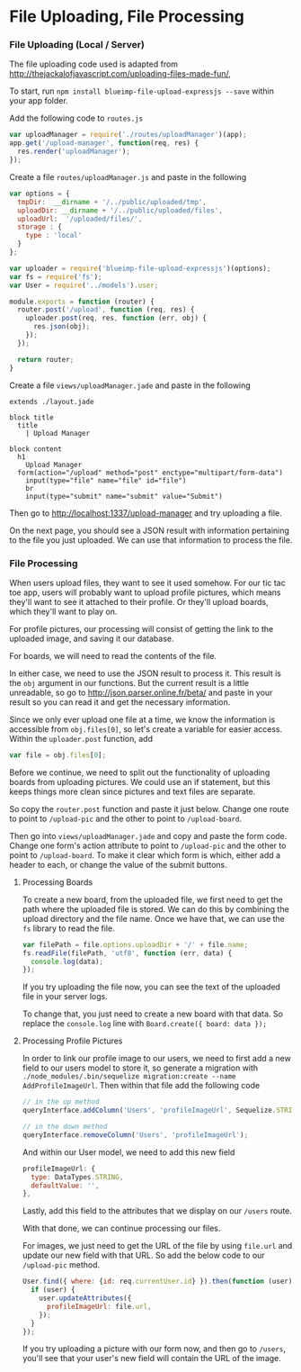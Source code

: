 * File Uploading, File Processing

*** File Uploading (Local / Server)

  The file uploading code used is adapted from [[http://thejackalofjavascript.com/uploading-files-made-fun/]],
  
  To start, run =npm install blueimp-file-upload-expressjs --save= within your app folder.

  Add the following code to =routes.js=

  #+BEGIN_SRC js
    var uploadManager = require('./routes/uploadManager')(app);
    app.get('/upload-manager', function(req, res) {
      res.render('uploadManager');
    });
  #+END_SRC

  Create a file =routes/uploadManager.js= and paste in the following

  #+BEGIN_SRC js
    var options = {
      tmpDir:  __dirname + '/../public/uploaded/tmp',
      uploadDir: __dirname + '/../public/uploaded/files',
      uploadUrl:  '/uploaded/files/',
      storage : {
        type : 'local'
      }
    };

    var uploader = require('blueimp-file-upload-expressjs')(options);
    var fs = require('fs');
    var User = require('../models').user;

    module.exports = function (router) {
      router.post('/upload', function (req, res) {
        uploader.post(req, res, function (err, obj) {
          res.json(obj);
        });
      });
      
      return router;
    }
  #+END_SRC

  Create a file =views/uploadManager.jade= and paste in the following

  #+BEGIN_SRC jade
    extends ./layout.jade

    block title
      title
        | Upload Manager

    block content
      h1
        Upload Manager
      form(action="/upload" method="post" enctype="multipart/form-data")
        input(type="file" name="file" id="file")
        br
        input(type="submit" name="submit" value="Submit")
  #+END_SRC

  Then go to http://localhost:1337/upload-manager and try uploading a file.
  
  On the next page, you should see a JSON result with information pertaining to the file you just uploaded. We can use that information to process the file.
  
  
*** File Processing

  When users upload files, they want to see it used somehow. For our tic tac toe app, users will probably want to upload profile pictures, which means they'll want to see it attached to their profile. Or they'll upload boards, which they'll want to play on.
  
  For profile pictures, our processing will consist of getting the link to the uploaded image, and saving it our database.
  
  For boards, we will need to read the contents of the file.
  
  In either case, we need to use the JSON result to process it. This result is the =obj= argument in our functions. But the current result is a little unreadable, so go to [[http://json.parser.online.fr/beta/]] and paste in your result so you can read it and get the necessary information.
  
  Since we only ever upload one file at a time, we know the information is accessible from =obj.files[0]=, so let's create a variable for easier access. Within the =uploader.post= function, add
  
  #+BEGIN_SRC js
    var file = obj.files[0];
  #+END_SRC
  
  Before we continue, we need to split out the functionality of uploading boards from uploading pictures. We could use an if statement, but this keeps things more clean since pictures and text files are separate.
  
  So copy the =router.post= function and paste it just below. Change one route to point to =/upload-pic= and the other to point to =/upload-board=.
  
  Then go into =views/uploadManager.jade= and copy and paste the form code. Change one form's action attribute to point to =/upload-pic= and the other to point to =/upload-board=. To make it clear which form is which, either add a header to each, or change the value of the submit buttons.

***** Processing Boards

  To create a new board, from the uploaded file, we first need to get the path where the uploaded file is stored. We can do this by combining the upload directory and the file name. Once we have that, we can use the =fs= library to read the file.
  
  #+BEGIN_SRC js
    var filePath = file.options.uploadDir + '/' + file.name;
    fs.readFile(filePath, 'utf8', function (err, data) {
      console.log(data);
    });
  #+END_SRC
  
  If you try uploading the file now, you can see the text of the uploaded file in your server logs.
  
  To change that, you just need to create a new board with that data. So replace the =console.log= line with =Board.create({ board: data });=
  
***** Processing Profile Pictures
  
  In order to link our profile image to our users, we need to first add a new field to our users model to store it, so generate a migration with =./node_modules/.bin/sequelize migration:create --name AddProfileImageUrl=. Then within that file add the following code
  
  #+BEGIN_SRC js
    // in the up method
    queryInterface.addColumn('Users', 'profileImageUrl', Sequelize.STRING);

    // in the down method
    queryInterface.removeColumn('Users', 'profileImageUrl');
  #+END_SRC
  
  And within our User model, we need to add this new field
  
  #+BEGIN_SRC js
    profileImageUrl: {
      type: DataTypes.STRING,
      defaultValue: '',
    },
  #+END_SRC
  
  Lastly, add this field to the attributes that we display on our =/users= route.
  
  With that done, we can continue processing our files.
  
  For images, we just need to get the URL of the file by using =file.url= and update our new field with that URL. So add the below code to our =/upload-pic= method.
  
  #+BEGIN_SRC js
    User.find({ where: {id: req.currentUser.id} }).then(function (user) {
      if (user) {
        user.updateAttributes({
          profileImageUrl: file.url,
        });
      }
    });
  #+END_SRC
  
  If you try uploading a picture with our form now, and then go to =/users=, you'll see that your user's new field will contain the URL of the image.
